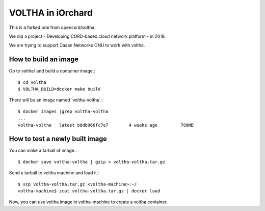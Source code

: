 VOLTHA in iOrchard
===================

This is a forked one from opencord/voltha.

We did a project - Developing CORD-based cloud network platform - in 2018.

We are trying to support Dasan Networks ONU to work with voltha.

How to build an image
----------------------

Go to voltha/ and build a container image.::

    $ cd voltha
    $ VOLTHA_BUILD=docker make build

There will be an image named 'voltha-voltha'.::

    $ docker images |grep voltha-voltha
    ...
    voltha-voltha   latest b8db866fc7e7        4 weeks ago         789MB

How to test a newly built image
--------------------------------

You can make a tarball of image.::

    $ docker save voltha-voltha | gzip > voltha-voltha.tar.gz

Send a tarball to voltha machine and load it.::

    $ scp voltha-voltha.tar.gz <voltha-machine>:~/
    voltha-machine$ zcat voltha-voltha.tar.gz | docker load

Now, you can use voltha image in voltha-machine to create a voltha container.

